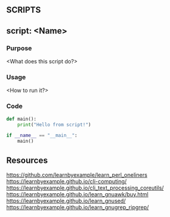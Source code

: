 ** SCRIPTS

** script: <Name>
  :PROPERTIES:
  :FILE: <script.py>
  :LANGUAGE: python
  :END:
*** Purpose
<What does this script do?>

*** Usage
<How to run it?>

*** Code
#+BEGIN_SRC python :tangle script.py
def main():
    print("Hello from script!")

if __name__ == "__main__":
    main()
#+END_SRC

** Resources
https://github.com/learnbyexample/learn_perl_oneliners
https://learnbyexample.github.io/cli-computing/
https://learnbyexample.github.io/cli_text_processing_coreutils/
https://learnbyexample.github.io/learn_gnuawk/buy.html
https://learnbyexample.github.io/learn_gnused/
https://learnbyexample.github.io/learn_gnugrep_ripgrep/
